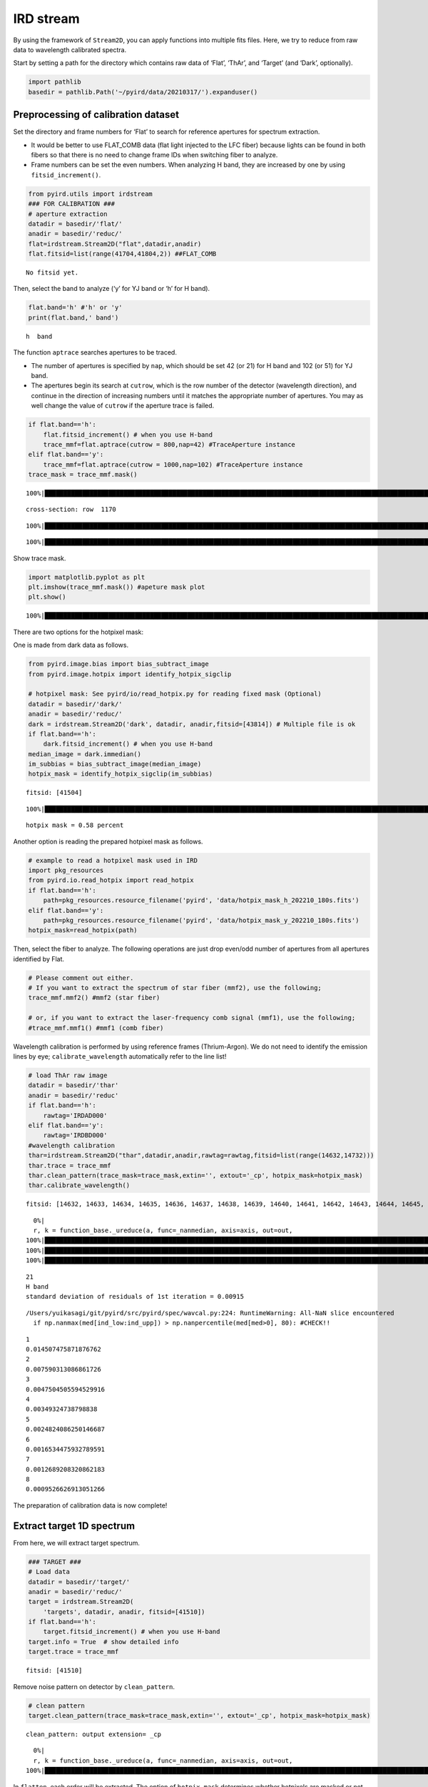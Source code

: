 IRD stream
==========

By using the framework of ``Stream2D``, you can apply functions into
multiple fits files. Here, we try to reduce from raw data to wavelength
calibrated spectra.

Start by setting a path for the directory which contains raw data of
‘Flat’, ‘ThAr’, and ‘Target’ (and ‘Dark’, optionally).

.. code:: ipython3

    import pathlib
    basedir = pathlib.Path('~/pyird/data/20210317/').expanduser()

Preprocessing of calibration dataset
------------------------------------

Set the directory and frame numbers for ‘Flat’ to search for reference
apertures for spectrum extraction.

-  It would be better to use FLAT_COMB data (flat light injected to the
   LFC fiber) because lights can be found in both fibers so that there
   is no need to change frame IDs when switching fiber to analyze.
-  Frame numbers can be set the even numbers. When analyzing H band,
   they are increased by one by using ``fitsid_increment()``.

.. code:: ipython3

    from pyird.utils import irdstream
    ### FOR CALIBRATION ###
    # aperture extraction
    datadir = basedir/'flat/'
    anadir = basedir/'reduc/'
    flat=irdstream.Stream2D("flat",datadir,anadir)
    flat.fitsid=list(range(41704,41804,2)) ##FLAT_COMB


.. parsed-literal::

    No fitsid yet.


Then, select the band to analyze (‘y’ for YJ band or ‘h’ for H band).

.. code:: ipython3

    flat.band='h' #'h' or 'y'
    print(flat.band,' band')


.. parsed-literal::

    h  band


The function ``aptrace`` searches apertures to be traced.

-  The number of apertures is specified by ``nap``, which should be set
   42 (or 21) for H band and 102 (or 51) for YJ band.
-  The apertures begin its search at ``cutrow``, which is the row number
   of the detector (wavelength direction), and continue in the direction
   of increasing numbers until it matches the appropriate number of
   apertures. You may as well change the value of ``cutrow`` if the
   aperture trace is failed.

.. code:: ipython3

    if flat.band=='h':
        flat.fitsid_increment() # when you use H-band
        trace_mmf=flat.aptrace(cutrow = 800,nap=42) #TraceAperture instance
    elif flat.band=='y':
        trace_mmf=flat.aptrace(cutrow = 1000,nap=102) #TraceAperture instance
    trace_mask = trace_mmf.mask()


.. parsed-literal::

    100%|████████████████████████████████████████████████████████████████████████████████████████████████████████████████| 50/50 [00:00<00:00, 336.90it/s]


.. parsed-literal::

    cross-section: row  1170



.. image:: IRD_stream_files/IRD_stream_7_2.png


.. parsed-literal::

    100%|█████████████████████████████████████████████████████████████████████████████████████████████████████████████████| 42/42 [00:12<00:00,  3.46it/s]



.. image:: IRD_stream_files/IRD_stream_7_4.png


.. parsed-literal::

    100%|████████████████████████████████████████████████████████████████████████████████████████████████████████████████| 42/42 [00:00<00:00, 103.88it/s]


Show trace mask.

.. code:: ipython3

    import matplotlib.pyplot as plt
    plt.imshow(trace_mmf.mask()) #apeture mask plot
    plt.show()


.. parsed-literal::

    100%|████████████████████████████████████████████████████████████████████████████████████████████████████████████████| 42/42 [00:00<00:00, 105.77it/s]



.. image:: IRD_stream_files/IRD_stream_9_1.png


There are two options for the hotpixel mask:

One is made from dark data as follows.

.. code:: ipython3

    from pyird.image.bias import bias_subtract_image
    from pyird.image.hotpix import identify_hotpix_sigclip
    
    # hotpixel mask: See pyird/io/read_hotpix.py for reading fixed mask (Optional)
    datadir = basedir/'dark/'
    anadir = basedir/'reduc/'
    dark = irdstream.Stream2D('dark', datadir, anadir,fitsid=[43814]) # Multiple file is ok
    if flat.band=='h':
        dark.fitsid_increment() # when you use H-band
    median_image = dark.immedian()
    im_subbias = bias_subtract_image(median_image)
    hotpix_mask = identify_hotpix_sigclip(im_subbias)


.. parsed-literal::

    fitsid: [41504]


.. parsed-literal::

    100%|███████████████████████████████████████████████████████████████████████████████████████████████████████████████████| 1/1 [00:00<00:00, 80.91it/s]


.. parsed-literal::

    hotpix mask = 0.58 percent


Another option is reading the prepared hotpixel mask as follows.

.. code:: ipython3

    # example to read a hotpixel mask used in IRD
    import pkg_resources
    from pyird.io.read_hotpix import read_hotpix
    if flat.band=='h':
        path=pkg_resources.resource_filename('pyird', 'data/hotpix_mask_h_202210_180s.fits')
    elif flat.band=='y':
        path=pkg_resources.resource_filename('pyird', 'data/hotpix_mask_y_202210_180s.fits')
    hotpix_mask=read_hotpix(path)

Then, select the fiber to analyze. The following operations are just
drop even/odd number of apertures from all apertures identified by Flat.

.. code:: ipython3

    # Please comment out either.
    # If you want to extract the spectrum of star fiber (mmf2), use the following;
    trace_mmf.mmf2() #mmf2 (star fiber)
    
    # or, if you want to extract the laser-frequency comb signal (mmf1), use the following;
    #trace_mmf.mmf1() #mmf1 (comb fiber)

Wavelength calibration is performed by using reference frames
(Thrium-Argon). We do not need to identify the emission lines by eye;
``calibrate_wavelength`` automatically refer to the line list!

.. code:: ipython3

    # load ThAr raw image
    datadir = basedir/'thar'
    anadir = basedir/'reduc'
    if flat.band=='h':
        rawtag='IRDAD000'
    elif flat.band=='y':
        rawtag='IRDBD000'
    #wavelength calibration
    thar=irdstream.Stream2D("thar",datadir,anadir,rawtag=rawtag,fitsid=list(range(14632,14732)))
    thar.trace = trace_mmf
    thar.clean_pattern(trace_mask=trace_mask,extin='', extout='_cp', hotpix_mask=hotpix_mask)
    thar.calibrate_wavelength()


.. parsed-literal::

    fitsid: [14632, 14633, 14634, 14635, 14636, 14637, 14638, 14639, 14640, 14641, 14642, 14643, 14644, 14645, 14646, 14647, 14648, 14649, 14650, 14651, 14652, 14653, 14654, 14655, 14656, 14657, 14658, 14659, 14660, 14661, 14662, 14663, 14664, 14665, 14666, 14667, 14668, 14669, 14670, 14671, 14672, 14673, 14674, 14675, 14676, 14677, 14678, 14679, 14680, 14681, 14682, 14683, 14684, 14685, 14686, 14687, 14688, 14689, 14690, 14691, 14692, 14693, 14694, 14695, 14696, 14697, 14698, 14699, 14700, 14701, 14702, 14703, 14704, 14705, 14706, 14707, 14708, 14709, 14710, 14711, 14712, 14713, 14714, 14715, 14716, 14717, 14718, 14719, 14720, 14721, 14722, 14723, 14724, 14725, 14726, 14727, 14728, 14729, 14730, 14731]


.. parsed-literal::

      0%|                                                                                                                         | 0/100 [00:00<?, ?it/s]/Users/yuikasagi/miniforge3/envs/py39_pip/lib/python3.9/site-packages/numpy/lib/nanfunctions.py:1218: RuntimeWarning: All-NaN slice encountered
      r, k = function_base._ureduce(a, func=_nanmedian, axis=axis, out=out,
    100%|███████████████████████████████████████████████████████████████████████████████████████████████████████████████| 100/100 [01:37<00:00,  1.03it/s]
    100%|██████████████████████████████████████████████████████████████████████████████████████████████████████████████| 100/100 [00:00<00:00, 743.77it/s]
    100%|█████████████████████████████████████████████████████████████████████████████████████████████████████████████████| 21/21 [00:00<00:00, 75.70it/s]


.. parsed-literal::

    21
    H band
    standard deviation of residuals of 1st iteration = 0.00915



.. image:: IRD_stream_files/IRD_stream_17_3.png


.. parsed-literal::

    /Users/yuikasagi/git/pyird/src/pyird/spec/wavcal.py:224: RuntimeWarning: All-NaN slice encountered
      if np.nanmax(med[ind_low:ind_upp]) > np.nanpercentile(med[med>0], 80): #CHECK!!



.. image:: IRD_stream_files/IRD_stream_17_5.png


.. parsed-literal::

    1
    0.014507475871876762
    2
    0.007590313086861726
    3
    0.0047504505594529916
    4
    0.00349324738798838
    5
    0.0024824086250146687
    6
    0.0016534475932789591
    7
    0.0012689208320862183
    8
    0.0009526626913051266


The preparation of calibration data is now complete!

Extract target 1D spectrum
--------------------------

From here, we will extract target spectrum.

.. code:: ipython3

    ### TARGET ###
    # Load data
    datadir = basedir/'target/'
    anadir = basedir/'reduc/'
    target = irdstream.Stream2D(
        'targets', datadir, anadir, fitsid=[41510])
    if flat.band=='h':
        target.fitsid_increment() # when you use H-band
    target.info = True  # show detailed info
    target.trace = trace_mmf


.. parsed-literal::

    fitsid: [41510]


Remove noise pattern on detector by ``clean_pattern``.

.. code:: ipython3

    # clean pattern
    target.clean_pattern(trace_mask=trace_mask,extin='', extout='_cp', hotpix_mask=hotpix_mask)


.. parsed-literal::

    clean_pattern: output extension= _cp


.. parsed-literal::

      0%|                                                                                                                           | 0/1 [00:00<?, ?it/s]/Users/yuikasagi/miniforge3/envs/py39_pip/lib/python3.9/site-packages/numpy/lib/nanfunctions.py:1218: RuntimeWarning: All-NaN slice encountered
      r, k = function_base._ureduce(a, func=_nanmedian, axis=axis, out=out,
    100%|███████████████████████████████████████████████████████████████████████████████████████████████████████████████████| 1/1 [00:01<00:00,  1.06s/it]


In ``flatten``, each order will be extracted. The option of
``hotpix_mask`` determines whether hotpixels are masked or not.

.. code:: ipython3

    # flatten
    target.flatten(hotpix_mask=hotpix_mask)


.. parsed-literal::

      0%|                                                                                                                           | 0/1 [00:00<?, ?it/s]
      0%|                                                                                                                          | 0/21 [00:00<?, ?it/s][A
     38%|███████████████████████████████████████████▍                                                                      | 8/21 [00:00<00:00, 79.78it/s][A
    100%|█████████████████████████████████████████████████████████████████████████████████████████████████████████████████| 21/21 [00:00<00:00, 75.45it/s][A
    
      0%|                                                                                                                          | 0/21 [00:00<?, ?it/s][A
     38%|███████████████████████████████████████████▍                                                                      | 8/21 [00:00<00:00, 79.94it/s][A
    100%|█████████████████████████████████████████████████████████████████████████████████████████████████████████████████| 21/21 [00:00<00:00, 75.95it/s][A
    100%|███████████████████████████████████████████████████████████████████████████████████████████████████████████████████| 1/1 [00:00<00:00,  1.63it/s]


.. parsed-literal::

    flatten (+ hotpix mask): output extension= _hp_m2


If there is set any hotpixel mask, \*IRDA000?????_hp.fits\* will be
created in ``anadir``.

Or, if ``hotpix_mask=None`` (default), \*IRDA000?????_fl.fits\* will be
created in ``anadir``.

Assign wavelength to extracted spectrum.

The option ``extin`` determines whether using the hotpixel masked
spectrum (``extin='_hp'``) or not (``extin='fl'`` (default)).

.. code:: ipython3

    # assign reference spectra & resample
    target.dispcor(master_path=thar.anadir,extin='_hp')


.. parsed-literal::

    dispcor: output spectrum= w41511_m2.dat



.. image:: IRD_stream_files/IRD_stream_26_1.png


\*w?????_m?.dat\* will be created, whose data format is
``$1: Wavelength [nm]``, ``$2: Order``, ``$ 3 Counts``.

\*w?????_m?.dat\* reflects the blaze function, so we want to “normalize”
the spectra.

The blaze function of each order are created by using Flat spectrum.

By setting ``imcomb=True``, Flat images will be median combined.

.. code:: ipython3

    ### FLAT (for blaze function) ###
    flat.trace = trace_mmf
    if flat.band == 'h':
        flat.clean_pattern(trace_mask=trace_mask,extin='', extout='_cp', hotpix_mask=hotpix_mask)
    flat.imcomb = True # median combine
    flat.flatten()
    flat.dispcor(master_path=thar.anadir)


.. parsed-literal::

      0%|                                                                                                                          | 0/50 [00:00<?, ?it/s]/Users/yuikasagi/miniforge3/envs/py39_pip/lib/python3.9/site-packages/numpy/lib/nanfunctions.py:1218: RuntimeWarning: All-NaN slice encountered
      r, k = function_base._ureduce(a, func=_nanmedian, axis=axis, out=out,
    100%|█████████████████████████████████████████████████████████████████████████████████████████████████████████████████| 50/50 [00:48<00:00,  1.04it/s]
    100%|████████████████████████████████████████████████████████████████████████████████████████████████████████████████| 50/50 [00:00<00:00, 385.65it/s]
    100%|█████████████████████████████████████████████████████████████████████████████████████████████████████████████████| 21/21 [00:00<00:00, 75.51it/s]



.. image:: IRD_stream_files/IRD_stream_29_1.png


Flat spectrum is now extracted, and *wflat_h_m?.dat* is created.

Then, fit the continuum of the flat spectrum as blaze function and
devide target spectrum by them.

.. code:: ipython3

    # combine & normalize
    target.normalize1D(flatid=flat.streamid,master_path=flat.anadir)


.. parsed-literal::

    normalize1D: output normalized 1D spectrum= nw and ncw41511_m2.dat



.. image:: IRD_stream_files/IRD_stream_31_1.png



.. image:: IRD_stream_files/IRD_stream_31_2.png


After ``normalize1D``, normalized spectrum (*nw?????_m?.dat*) will be
created. (The data format is the same as “w” spectrum.)

In addition, there will be \*ncw?????_m?.dat*, which is the order
combined spectrum.

There are overlapping wavelengths at the edge of order, so we
“normalize” the spectrum after summing up the flux of that regions to
higher signal-to-noise ratio.

The data format is ``$1: Wavelength [nm]``, ``$2: Counts``.
